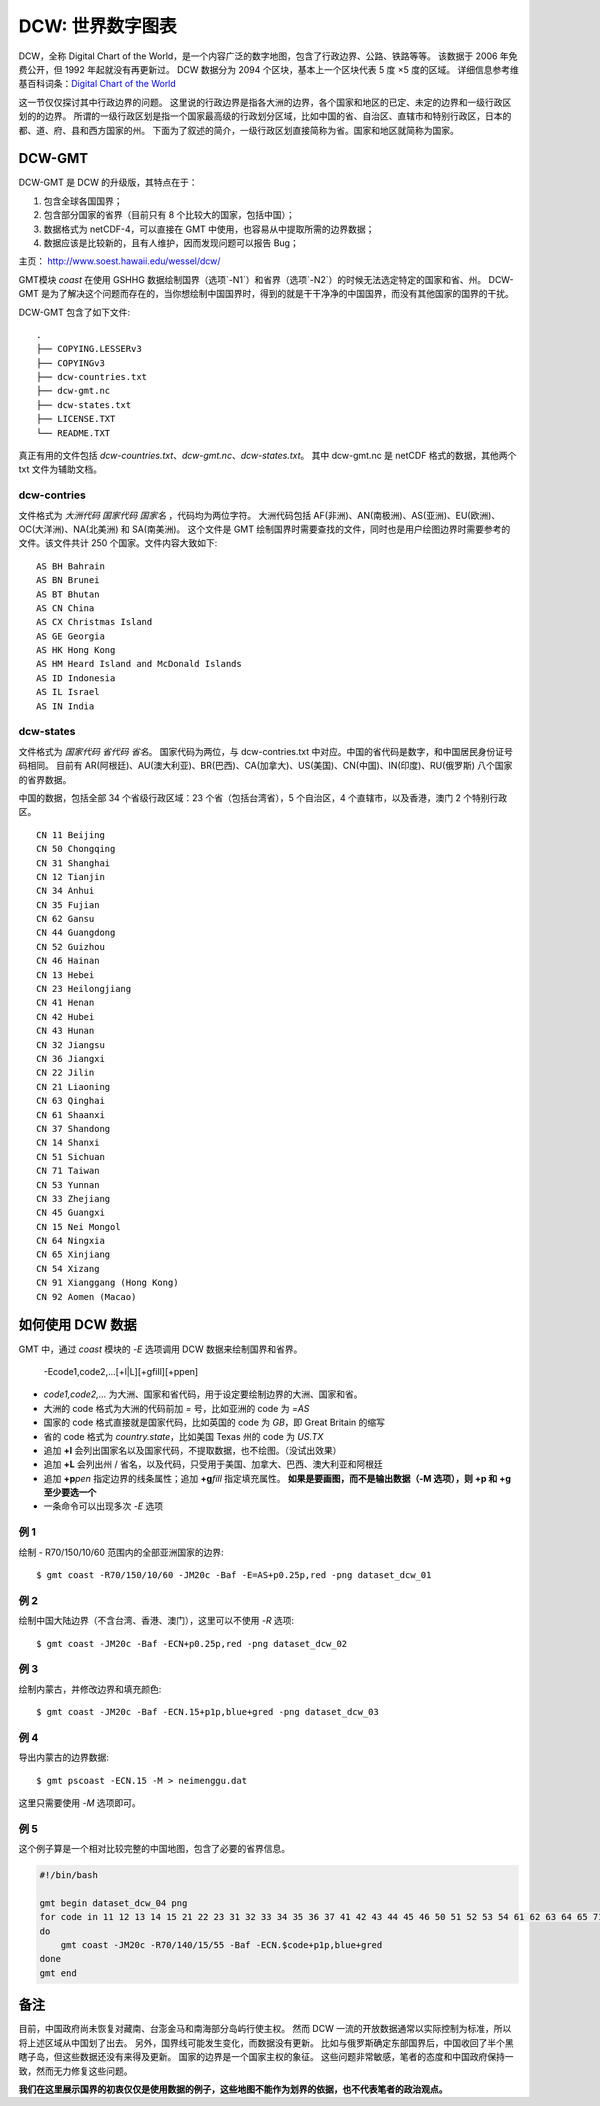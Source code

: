 DCW: 世界数字图表
=================

DCW，全称 Digital Chart of the World，是一个内容广泛的数字地图，包含了行政边界、公路、铁路等等。
该数据于 2006 年免费公开，但 1992 年起就没有再更新过。
DCW 数据分为 2094 个区块，基本上一个区块代表 5 度 ×5 度的区域。
详细信息参考维基百科词条：`Digital Chart of the World <http://en.wikipedia.org/wiki/Digital_Chart_of_the_World>`_ 

这一节仅仅探讨其中行政边界的问题。
这里说的行政边界是指各大洲的边界，各个国家和地区的已定、未定的边界和一级行政区划的的边界。
所谓的一级行政区划是指一个国家最高级的行政划分区域，比如中国的省、自治区、直辖市和特别行政区，日本的都、道、府、县和西方国家的州。
下面为了叙述的简介，一级行政区划直接简称为省。国家和地区就简称为国家。

DCW-GMT
-------

DCW-GMT 是 DCW 的升级版，其特点在于：

#.  包含全球各国国界；
#.  包含部分国家的省界（目前只有 8 个比较大的国家，包括中国）；
#.  数据格式为 netCDF-4，可以直接在 GMT 中使用，也容易从中提取所需的边界数据；
#.  数据应该是比较新的，且有人维护，因而发现问题可以报告 Bug；

主页： http://www.soest.hawaii.edu/wessel/dcw/

GMT模块 `coast` 在使用 GSHHG 数据绘制国界（选项`-N1`）和省界（选项`-N2`）的时候无法选定特定的国家和省、州。
DCW-GMT 是为了解决这个问题而存在的，当你想绘制中国国界时，得到的就是干干净净的中国国界，而没有其他国家的国界的干扰。

DCW-GMT 包含了如下文件::

    .
    ├── COPYING.LESSERv3
    ├── COPYINGv3
    ├── dcw-countries.txt
    ├── dcw-gmt.nc
    ├── dcw-states.txt
    ├── LICENSE.TXT
    └── README.TXT

真正有用的文件包括 `dcw-countries.txt`\ 、\ `dcw-gmt.nc`\ 、\ `dcw-states.txt`\ 。
其中 dcw-gmt.nc 是 netCDF 格式的数据，其他两个 txt 文件为辅助文档。

dcw-contries
++++++++++++

文件格式为 `大洲代码 国家代码 国家名` ，代码均为两位字符。
大洲代码包括 AF(非洲)、AN(南极洲)、AS(亚洲)、EU(欧洲)、OC(大洋洲)、NA(北美洲) 和 SA(南美洲)。
这个文件是 GMT 绘制国界时需要查找的文件，同时也是用户绘图边界时需要参考的文件。该文件共计 250 个国家。文件内容大致如下::

    AS BH Bahrain
    AS BN Brunei
    AS BT Bhutan
    AS CN China
    AS CX Christmas Island
    AS GE Georgia
    AS HK Hong Kong
    AS HM Heard Island and McDonald Islands
    AS ID Indonesia
    AS IL Israel
    AS IN India

dcw-states
++++++++++

文件格式为 `国家代码 省代码 省名`\ 。
国家代码为两位，与 dcw-contries.txt 中对应。中国的省代码是数字，和中国居民身份证号码相同。
目前有 AR(阿根廷)、AU(澳大利亚)、BR(巴西)、CA(加拿大)、US(美国)、CN(中国)、IN(印度)、RU(俄罗斯) 八个国家的省界数据。

中国的数据，包括全部 34 个省级行政区域：23 个省（包括台湾省），5 个自治区，4 个直辖市，以及香港，澳门 2 个特别行政区。

::

    CN 11 Beijing
    CN 50 Chongqing
    CN 31 Shanghai
    CN 12 Tianjin
    CN 34 Anhui
    CN 35 Fujian
    CN 62 Gansu
    CN 44 Guangdong
    CN 52 Guizhou
    CN 46 Hainan
    CN 13 Hebei
    CN 23 Heilongjiang
    CN 41 Henan
    CN 42 Hubei
    CN 43 Hunan
    CN 32 Jiangsu
    CN 36 Jiangxi
    CN 22 Jilin
    CN 21 Liaoning
    CN 63 Qinghai
    CN 61 Shaanxi
    CN 37 Shandong
    CN 14 Shanxi
    CN 51 Sichuan
    CN 71 Taiwan
    CN 53 Yunnan
    CN 33 Zhejiang
    CN 45 Guangxi
    CN 15 Nei Mongol
    CN 64 Ningxia
    CN 65 Xinjiang
    CN 54 Xizang
    CN 91 Xianggang (Hong Kong)
    CN 92 Aomen (Macao)

如何使用 DCW 数据
-------------------

GMT 中，通过 `coast` 模块的 `-E` 选项调用 DCW 数据来绘制国界和省界。

    -Ecode1,code2,...[+l|L][+gfill][+ppen]

-   `code1,code2,...` 为大洲、国家和省代码，用于设定要绘制边界的大洲、国家和省。
-   大洲的 code 格式为大洲的代码前加 `=` 号，比如亚洲的 code 为 `=AS`
-   国家的 code 格式直接就是国家代码，比如英国的 code 为 `GB`，即 Great Britain 的缩写
-   省的 code 格式为 `country.state`，比如美国 Texas 州的 code 为 `US.TX`
-   追加 **+l** 会列出国家名以及国家代码，不提取数据，也不绘图。（没试出效果）
-   追加 **+L** 会列出州 / 省名，以及代码，只受用于美国、加拿大、巴西、澳大利亚和阿根廷
-   追加 **+p**\ *pen* 指定边界的线条属性；追加 **+g**\ *fill* 指定填充属性。
    **如果是要画图，而不是输出数据（-M 选项），则 +p 和 +g 至少要选一个**
-   一条命令可以出现多次 `-E` 选项


例 1
++++

绘制 - R70/150/10/60 范围内的全部亚洲国家的边界::

    $ gmt coast -R70/150/10/60 -JM20c -Baf -E=AS+p0.25p,red -png dataset_dcw_01

.. figure:: /images/dataset_dcw_01.png
   :width: 100%
   :align: center

例 2
++++

绘制中国大陆边界（不含台湾、香港、澳门），这里可以不使用 `-R` 选项::

    $ gmt coast -JM20c -Baf -ECN+p0.25p,red -png dataset_dcw_02

.. figure:: /images/dataset_dcw_02.png
   :width: 100%
   :align: center

例 3
++++

绘制内蒙古，并修改边界和填充颜色::

    $ gmt coast -JM20c -Baf -ECN.15+p1p,blue+gred -png dataset_dcw_03

.. figure:: /images/dataset_dcw_03.png
   :width: 100%
   :align: center

例 4
++++

导出内蒙古的边界数据::

    $ gmt pscoast -ECN.15 -M > neimenggu.dat

这里只需要使用 `-M` 选项即可。

例 5
++++

这个例子算是一个相对比较完整的中国地图，包含了必要的省界信息。

.. code-block:: bash

    #!/bin/bash

    gmt begin dataset_dcw_04 png
    for code in 11 12 13 14 15 21 22 23 31 32 33 34 35 36 37 41 42 43 44 45 46 50 51 52 53 54 61 62 63 64 65 71 91 92;
    do
        gmt coast -JM20c -R70/140/15/55 -Baf -ECN.$code+p1p,blue+gred
    done
    gmt end

.. figure:: /images/dataset_dcw_04.png
   :width: 100%
   :align: center

备注
----

目前，中国政府尚未恢复对藏南、台澎金马和南海部分岛屿行使主权。
然而 DCW 一流的开放数据通常以实际控制为标准，所以将上述区域从中国划了出去。
另外，国界线可能发生变化，而数据没有更新。
比如与俄罗斯确定东部国界后，中国收回了半个黑瞎子岛，但这些数据还没有来得及更新。
国家的边界是一个国家主权的象征。
这些问题非常敏感，笔者的态度和中国政府保持一致，然而无力修复这些问题。

**我们在这里展示国界的初衷仅仅是使用数据的例子，这些地图不能作为划界的依据，也不代表笔者的政治观点。**
